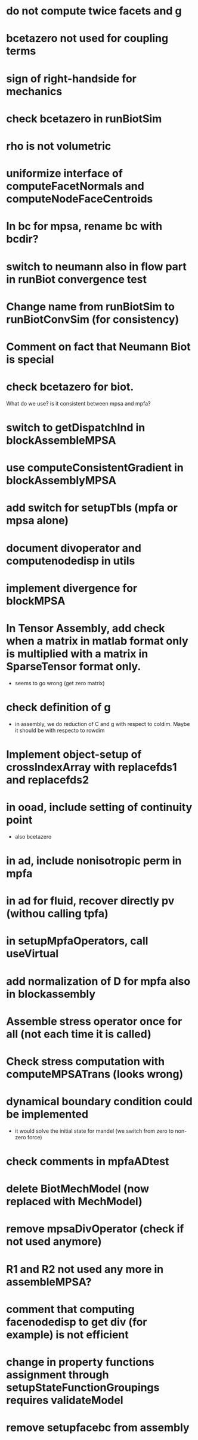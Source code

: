 * do not compute twice facets and g
* bcetazero not used for coupling terms
* sign of right-handside for mechanics
* check bcetazero in runBiotSim
* rho is not volumetric
* uniformize interface of computeFacetNormals and computeNodeFaceCentroids
* In bc for mpsa, rename bc with bcdir?
* switch to neumann also in flow part in runBiot convergence test
* Change name from runBiotSim to runBiotConvSim (for consistency)
* Comment on fact that Neumann Biot is special
* check bcetazero for biot.
  What do we use? is it consistent between mpsa and mpfa?
* switch to getDispatchInd in blockAssembleMPSA
* use computeConsistentGradient in blockAssemblyMPSA
* add switch for setupTbls (mpfa or mpsa alone)
* document divoperator and computenodedisp in utils
* implement divergence for blockMPSA
* In Tensor Assembly, add check when a matrix in matlab format only is multiplied with a matrix in SparseTensor format only.
  - seems to go wrong (get zero matrix)
* check definition of g
  - in assembly, we do reduction of C and g with respect to coldim. Maybe it should be with respecto to rowdim
* Implement object-setup of crossIndexArray with replacefds1 and replacefds2
* in ooad, include setting of continuity point
  - also bcetazero
* in ad, include nonisotropic perm in mpfa
* in ad for fluid, recover directly pv (withou calling tpfa)
* in setupMpfaOperators, call useVirtual
* add normalization of D for mpfa also in blockassembly
* Assemble stress operator once for all (not each time it is called)
* Check stress computation with computeMPSATrans (looks wrong)
* dynamical boundary condition could be implemented
  - it would solve the initial state for mandel (we switch from zero to non-zero force)
* check comments in mpfaADtest
* delete BiotMechModel (now replaced with MechModel)
* remove mpsaDivOperator (check if not used anymore)
* R1 and R2 not used any more in assembleMPSA?
* comment that computing facenodedisp to get div (for example) is not efficient
* change in property functions assignment through setupStateFunctionGroupings requires validateModel
* remove setupfacebc from assembly


